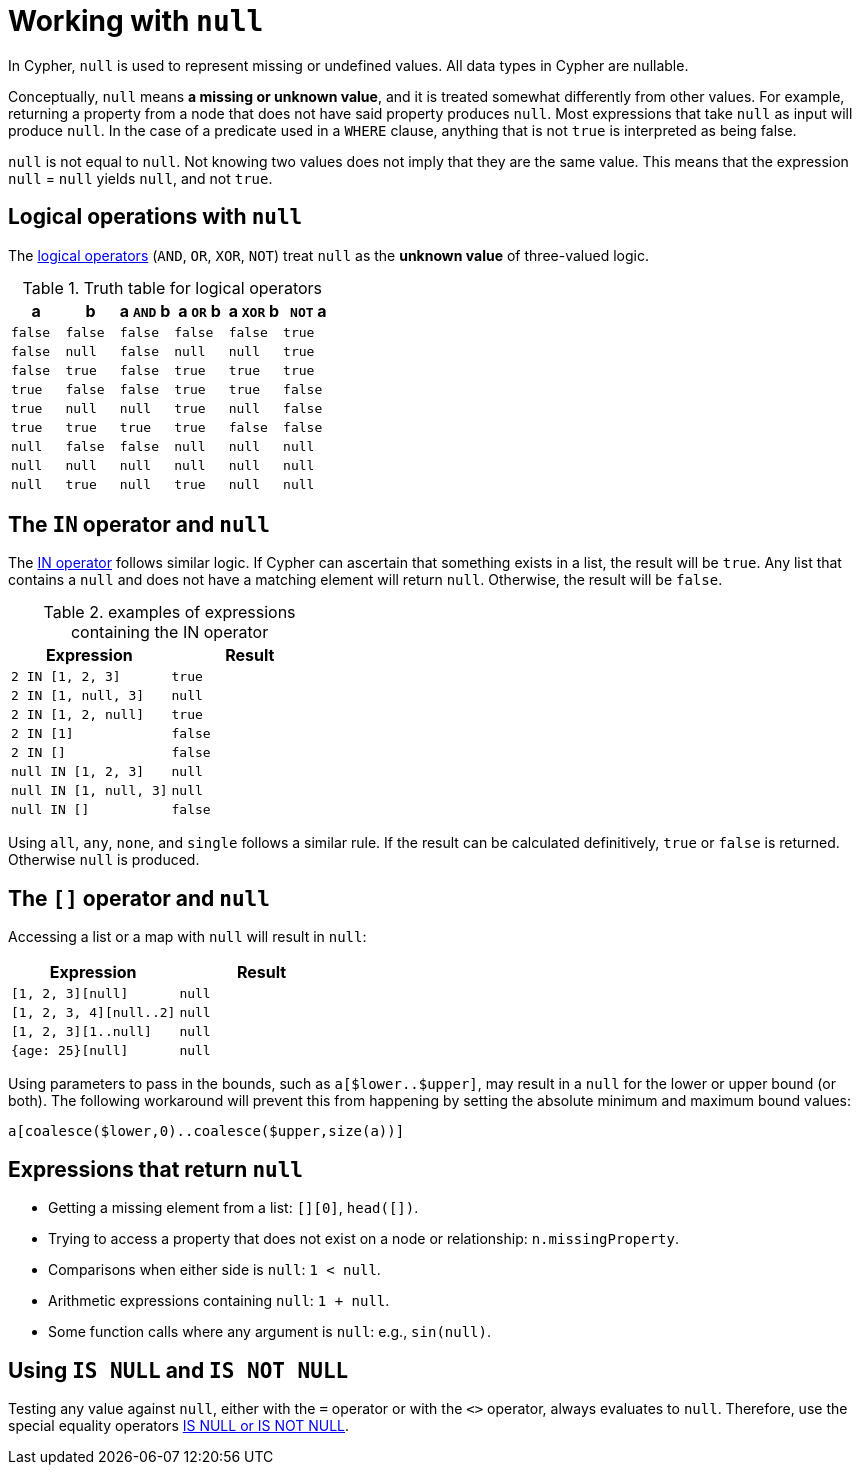 :description: This section describes working with the `null` value.

[[cypher-working-with-null]]
= Working with `null`

In Cypher, `null` is used to represent missing or undefined values.
All data types in Cypher are nullable. 

Conceptually, `null` means **a missing or unknown value**, and it is treated somewhat differently from other values.
For example, returning a property from a node that does not have said property produces `null`.
Most expressions that take `null` as input will produce `null`.
In the case of a predicate used in a `WHERE` clause, anything that is not `true` is interpreted as being false.

`null` is not equal to `null`.
Not knowing two values does not imply that they are the same value.
This means that the expression `null` = `null` yields `null`, and not `true`.


[[cypher-null-logical-operators]]
== Logical operations with `null`

The xref::syntax/operators.adoc#query-operators-boolean[logical operators] (`AND`, `OR`, `XOR`, `NOT`) treat `null` as the **unknown value** of three-valued logic.

.Truth table for logical operators
[options="header", cols="^,^,^,^,^,^"]
|====
|a       | b       | a `AND` b | a `OR` b | a `XOR` b | `NOT` a
|`false` | `false` | `false`   | `false`  | `false`   | `true`
|`false` | `null`  | `false`   | `null`   | `null`    | `true`
|`false` | `true`  | `false`   | `true`   | `true`    | `true`
|`true`  | `false` | `false`   | `true`   | `true`    | `false`
|`true`  | `null`  | `null`    | `true`   | `null`    | `false`
|`true`  | `true`  | `true`    | `true`   | `false`   | `false`
|`null`  | `false` | `false`   | `null`   | `null`    | `null`
|`null`  | `null`  | `null`    | `null`   | `null`    | `null`
|`null`  | `true`  | `null`    | `true`   | `null`    | `null`
|====


[[cypher-null-in-operator]]
== The `IN` operator and `null`

The xref::syntax/operators.adoc#syntax-using-in-to-check-if-a-number-is-in-a-list[IN operator] follows similar logic.
If Cypher can ascertain that something exists in a list, the result will be `true`.
Any list that contains a `null` and does not have a matching element will return `null`.
Otherwise, the result will be `false`.

.examples of expressions containing the IN operator
[options="header", cols="^m,^m"]
|====
|Expression  | Result
|2 IN [1, 2, 3] | true
|2 IN [1, null, 3] | null
|2 IN [1, 2, null] | true
|2 IN [1] | false
|2 IN [] | false
|null IN [1, 2, 3] | null
|null IN [1, null, 3] | null
|null IN [] | false
|====

Using `all`, `any`, `none`, and `single` follows a similar rule.
If the result can be calculated definitively, `true` or `false` is returned.
Otherwise `null` is produced.


[[cypher-null-bracket-operator]]
== The `[]` operator and `null`

Accessing a list or a map with `null` will result in `null`:

[options="header", cols="^m,^m"]
|====
|Expression  | Result
|[1, 2, 3][null] | null
|[1, 2, 3, 4][null..2] | null
|[1, 2, 3][1..null] | null
|{age: 25}[null] | null
|====

Using parameters to pass in the bounds, such as `a[$lower..$upper]`, may result in a `null` for the lower or upper bound (or both).
The following workaround will prevent this from happening by setting the absolute minimum and maximum bound values:
[source, cypher, role=noplay, indent=0]
----
a[coalesce($lower,0)..coalesce($upper,size(a))]
----

[[cypher-expressions-and-null]]
== Expressions that return `null`

* Getting a missing element from a list: `[][0]`, `head([])`.
* Trying to access a property that does not exist on a node or relationship: `n.missingProperty`.
* Comparisons when either side is `null`: `1 < null`.
* Arithmetic expressions containing `null`: `1 + null`.
* Some function calls where any argument is `null`: e.g., `sin(null)`.

[[is-null-is-not-null]]
== Using `IS NULL` and `IS NOT NULL`
Testing any value against `null`, either with the `=` operator or with the `<>` operator, always evaluates to `null`.
Therefore,  use the special equality operators xref:syntax/operators.adoc#cypher-comparison[IS NULL or IS NOT NULL].

